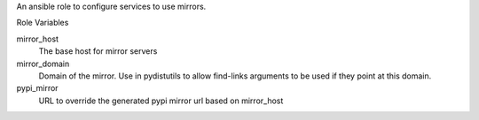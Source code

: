An ansible role to configure services to use mirrors.

Role Variables

mirror_host
  The base host for mirror servers

mirror_domain
  Domain of the mirror. Use in pydistutils to allow find-links arguments to
  be used if they point at this domain.

pypi_mirror
  URL to override the generated pypi mirror url based on mirror_host
